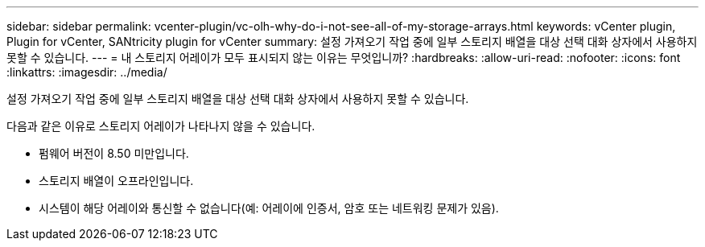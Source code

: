 ---
sidebar: sidebar 
permalink: vcenter-plugin/vc-olh-why-do-i-not-see-all-of-my-storage-arrays.html 
keywords: vCenter plugin, Plugin for vCenter, SANtricity plugin for vCenter 
summary: 설정 가져오기 작업 중에 일부 스토리지 배열을 대상 선택 대화 상자에서 사용하지 못할 수 있습니다. 
---
= 내 스토리지 어레이가 모두 표시되지 않는 이유는 무엇입니까?
:hardbreaks:
:allow-uri-read: 
:nofooter: 
:icons: font
:linkattrs: 
:imagesdir: ../media/


[role="lead"]
설정 가져오기 작업 중에 일부 스토리지 배열을 대상 선택 대화 상자에서 사용하지 못할 수 있습니다.

다음과 같은 이유로 스토리지 어레이가 나타나지 않을 수 있습니다.

* 펌웨어 버전이 8.50 미만입니다.
* 스토리지 배열이 오프라인입니다.
* 시스템이 해당 어레이와 통신할 수 없습니다(예: 어레이에 인증서, 암호 또는 네트워킹 문제가 있음).

